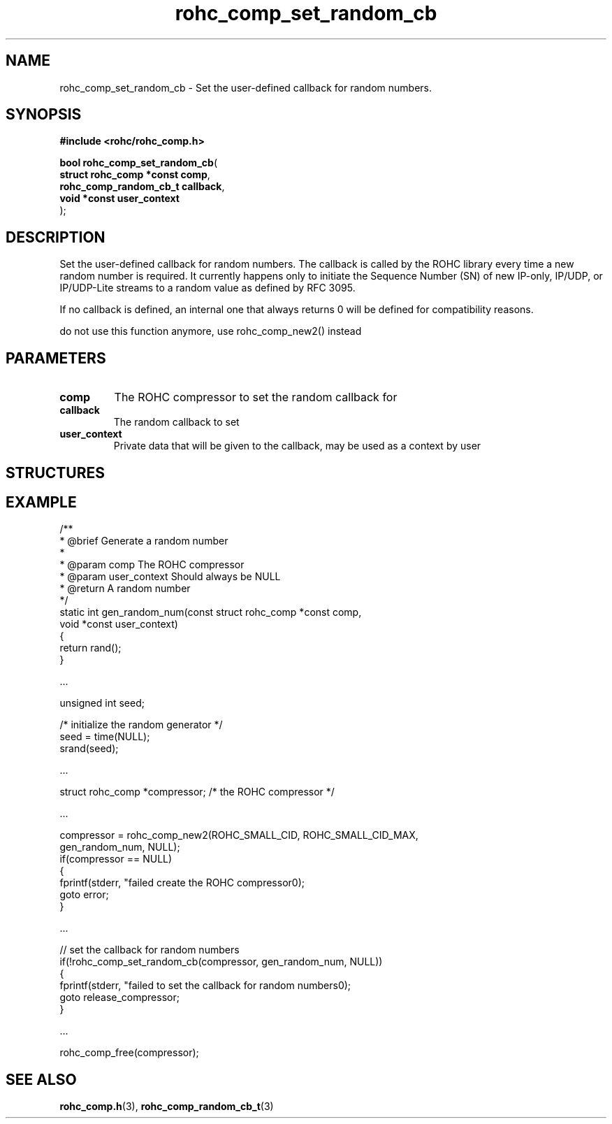 .\" File automatically generated by doxy2man0.1
.\" Generation date: dim. août 9 2015
.TH rohc_comp_set_random_cb 3 2015-08-09 "ROHC" "ROHC library Programmer's Manual"
.SH "NAME"
rohc_comp_set_random_cb \- Set the user-defined callback for random numbers.
.SH SYNOPSIS
.nf
.B #include <rohc/rohc_comp.h>
.sp
\fBbool rohc_comp_set_random_cb\fP(
    \fBstruct rohc_comp *const  comp\fP,
    \fBrohc_comp_random_cb_t    callback\fP,
    \fBvoid *const              user_context\fP
);
.fi
.SH DESCRIPTION
.PP 
Set the user-defined callback for random numbers. The callback is called by the ROHC library every time a new random number is required. It currently happens only to initiate the Sequence Number (SN) of new IP-only, IP/UDP, or IP/UDP-Lite streams to a random value as defined by RFC 3095.
.PP 
If no callback is defined, an internal one that always returns 0 will be defined for compatibility reasons.
.PP 
do not use this function anymore, use rohc_comp_new2() instead
.SH PARAMETERS
.TP
.B comp
The ROHC compressor to set the random callback for 
.TP
.B callback
The random callback to set 
.TP
.B user_context
Private data that will be given to the callback, may be used as a context by user
.SH STRUCTURES
.SH EXAMPLE
.nf
/**
 * @brief Generate a random number
 *
 * @param comp          The ROHC compressor
 * @param user_context  Should always be NULL
 * @return              A random number
 */
static int gen_random_num(const struct rohc_comp *const comp,
                          void *const user_context)
{
        return rand();
}

.cc :
...
:cc .

        unsigned int seed;

        /* initialize the random generator */
        seed = time(NULL);
        srand(seed);

.cc :
...
:cc .

        struct rohc_comp *compressor;           /* the ROHC compressor */

.cc :
...
:cc .

        compressor = rohc_comp_new2(ROHC_SMALL_CID, ROHC_SMALL_CID_MAX,
                                    gen_random_num, NULL);
        if(compressor == NULL)
        {
                fprintf(stderr, "failed create the ROHC compressor\n");
                goto error;
        }

.cc :
...
:cc .

// set the callback for random numbers
if(!rohc_comp_set_random_cb(compressor, gen_random_num, NULL))
{
        fprintf(stderr, "failed to set the callback for random numbers\n");
        goto release_compressor;
}


.cc :
...
:cc .

        rohc_comp_free(compressor);

 

.fi
.SH SEE ALSO
.BR rohc_comp.h (3),
.BR rohc_comp_random_cb_t (3)
